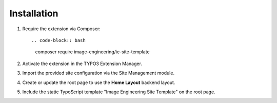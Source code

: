 Installation
============

1. Require the extension via Composer::

   .. code-block:: bash

      composer require image-engineering/ie-site-template

2. Activate the extension in the TYPO3 Extension Manager.
3. Import the provided site configuration via the Site Management module.
4. Create or update the root page to use the **Home Layout** backend layout.
5. Include the static TypoScript template "Image Engineering Site Template" on the root page.
